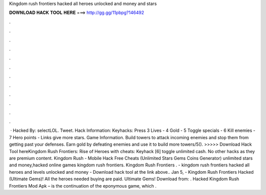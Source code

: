 Kingdom rush frontiers hacked all heroes unlocked and money and stars

𝐃𝐎𝐖𝐍𝐋𝐎𝐀𝐃 𝐇𝐀𝐂𝐊 𝐓𝐎𝐎𝐋 𝐇𝐄𝐑𝐄 ===> http://gg.gg/11pbpg?146492

.

.

.

.

.

.

.

.

.

.

.

.

 · Hacked By: selectLOL. Tweet. Hack Information: Keyhacks: Press 3 Lives - 4 Gold - 5 Toggle specials - 6 Kill enemies - 7 Hero points - Links give more stars. Game Information. Build towers to attack incoming enemies and stop them from getting past your defenses. Earn gold by defeating enemies and use it to build more towers/5(). >>>>> Download Hack Tool hereKingdom Rush Frontiers: Rise of Heroes with cheats: Keyhack [6] toggle unlimited cash. No other hacks as they are premium content. Kingdom Rush - Mobile Hack Free Cheats (Unlimited Stars Gems Coins Generator) unlimited stars and money,hacked online games kingdom rush frontiers. Kingdom Rush Frontiers . - kingdom rush frontiers hacked all heroes and levels unlocked and money - Download hack tool at the link above.. Jan 5, - Kingdom Rush Frontiers Hacked (Ultimate Gems)! All the heroes needed buying are paid. Ultimate Gems! Download from: . Hacked Kingdom Rush Frontiers Mod Apk – is the continuation of the eponymous game, which .